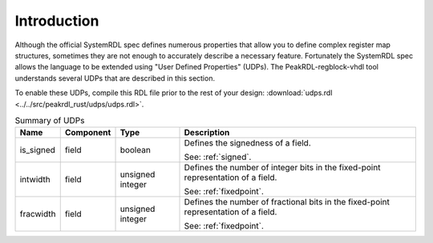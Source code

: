 Introduction
============

Although the official SystemRDL spec defines numerous properties that allow you
to define complex register map structures, sometimes they are not enough to
accurately describe a necessary feature. Fortunately the SystemRDL spec allows
the language to be extended using "User Defined Properties" (UDPs). The
PeakRDL-regblock-vhdl tool understands several UDPs that are described in this
section.

To enable these UDPs, compile this RDL file prior to the rest of your design:
:download:`udps.rdl <../../src/peakrdl_rust/udps/udps.rdl>`.

.. list-table:: Summary of UDPs
    :header-rows: 1

    *   - Name
        - Component
        - Type
        - Description

    *   - is_signed
        - field
        - boolean
        - Defines the signedness of a field.

          See: :ref:`signed`.

    *   - intwidth
        - field
        - unsigned integer
        - Defines the number of integer bits in the fixed-point representation
          of a field.

          See: :ref:`fixedpoint`.

    *   - fracwidth
        - field
        - unsigned integer
        - Defines the number of fractional bits in the fixed-point representation
          of a field.

          See: :ref:`fixedpoint`.
